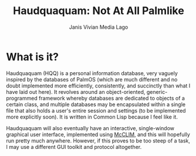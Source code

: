 #+TITLE: Haudquaquam: Not At All Palmlike
#+AUTHOR: Janis Vivian Media Lago

* What is it?
Haudquaquam (HQQ) is a personal information database, very vaguely inspired by the
databases of PalmOS (which are much different and no doubt implemented more efficiently,
consistently, and succinctly than what I have laid out here).  It revolves around an
object-oriented, generic-programmed framework whereby databases are dedicated to objects
of a certain class, and multiple databases may be encapsulated within a single file that
also holds a user's entire session and settings (to be implemented more explicitly soon).
It is written in Common Lisp because I feel like it.

Haudquaquam will also eventually have an interactive, single-window graphical user
interface, implemented using [[https://mcclim.common-lisp.dev/][McCLIM]], and this will hopefully run pretty much anywhere.
However, if this proves to be too steep of a task, I may use a different GUI toolkit and
protocol altogether.

